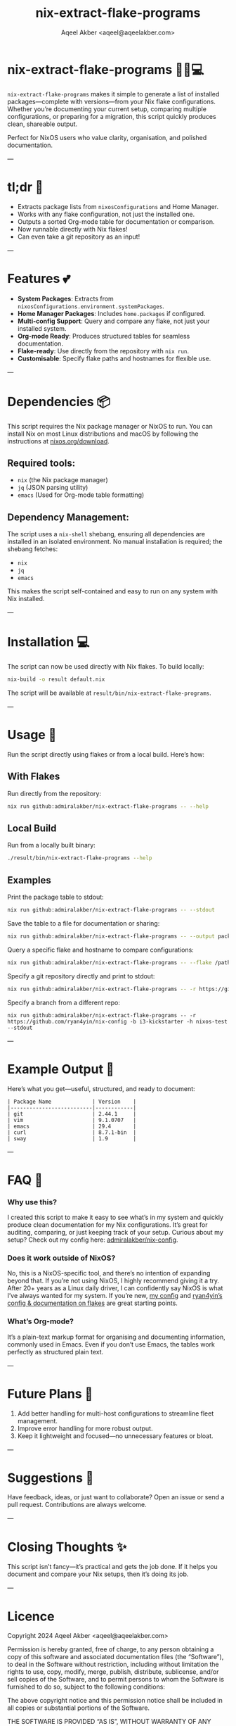#+title: nix-extract-flake-programs
#+author: Aqeel Akber <aqeel@aqeelakber.com>
#+lastmod: [2024-11-19 Tue 22:26]

* nix-extract-flake-programs 💅✨💻

=nix-extract-flake-programs= makes it simple to generate a list of installed packages—complete with versions—from your Nix flake configurations. Whether you’re documenting your current setup, comparing multiple configurations, or preparing for a migration, this script quickly produces clean, shareable output.

Perfect for NixOS users who value clarity, organisation, and polished documentation.

---

* tl;dr 🌸
- Extracts package lists from =nixosConfigurations= and Home Manager.
- Works with any flake configuration, not just the installed one.
- Outputs a sorted Org-mode table for documentation or comparison.
- Now runnable directly with Nix flakes!
- Can even take a git repository as an input!

---

* Features 💕
- *System Packages*: Extracts from =nixosConfigurations.environment.systemPackages=.
- *Home Manager Packages*: Includes =home.packages= if configured.
- *Multi-config Support*: Query and compare any flake, not just your installed system.
- *Org-mode Ready*: Produces structured tables for seamless documentation.
- *Flake-ready*: Use directly from the repository with =nix run=.
- *Customisable*: Specify flake paths and hostnames for flexible use.

---

* Dependencies 📦
This script requires the Nix package manager or NixOS to run. You can install Nix on most Linux distributions and macOS by following the instructions at [[https://nixos.org/download][nixos.org/download]].

** Required tools:
- =nix= (the Nix package manager)
- =jq= (JSON parsing utility)
- =emacs= (Used for Org-mode table formatting)

** Dependency Management:
The script uses a =nix-shell= shebang, ensuring all dependencies are installed in an isolated environment. No manual installation is required; the shebang fetches:
- =nix=
- =jq=
- =emacs=

This makes the script self-contained and easy to run on any system with Nix installed.

---

* Installation 💻
The script can now be used directly with Nix flakes. To build locally:

#+BEGIN_SRC bash
nix-build -o result default.nix
#+END_SRC

The script will be available at =result/bin/nix-extract-flake-programs=.

---

* Usage 🎀

Run the script directly using flakes or from a local build. Here’s how:

** With Flakes
Run directly from the repository:
#+BEGIN_SRC bash
nix run github:admiralakber/nix-extract-flake-programs -- --help
#+END_SRC

** Local Build
Run from a locally built binary:
#+BEGIN_SRC bash
./result/bin/nix-extract-flake-programs --help
#+END_SRC

** Examples
Print the package table to stdout:
#+BEGIN_SRC bash
nix run github:admiralakber/nix-extract-flake-programs -- --stdout
#+END_SRC

Save the table to a file for documentation or sharing:
#+BEGIN_SRC bash
nix run github:admiralakber/nix-extract-flake-programs -- --output packages.org
#+END_SRC

Query a specific flake and hostname to compare configurations:
#+BEGIN_SRC bash
nix run github:admiralakber/nix-extract-flake-programs -- --flake /path/to/flake --hostname my-hostname
#+END_SRC

Specify a git repository directly and print to stdout:
#+BEGIN_SRC bash
nix run github:admiralakber/nix-extract-flake-programs -- -r https://github.com/admiralakber/nix-config -h discipline --stdout
#+END_SRC

Specify a branch from a different repo:
#+BEGIN_SRC
nix run github:admiralakber/nix-extract-flake-programs -- -r https://github.com/ryan4yin/nix-config -b i3-kickstarter -h nixos-test --stdout
#+END_SRC

---

* Example Output 💖
Here’s what you get—useful, structured, and ready to document:

#+BEGIN_EXAMPLE
| Package Name             | Version    |
|--------------------------|------------|
| git                      | 2.44.1     |
| vim                      | 9.1.0707   |
| emacs                    | 29.4       |
| curl                     | 8.7.1-bin  |
| sway                     | 1.9        |
#+END_EXAMPLE

---

* FAQ 🌷

*** Why use this?
I created this script to make it easy to see what’s in my system and quickly produce clean documentation for my Nix configurations. It’s great for auditing, comparing, or just keeping track of your setup. Curious about my setup? Check out my config here: [[https://github.com/admiralakber/nix-config][admiralakber/nix-config]].

*** Does it work outside of NixOS?
No, this is a NixOS-specific tool, and there’s no intention of expanding beyond that. If you’re not using NixOS, I highly recommend giving it a try. After 20+ years as a Linux daily driver, I can confidently say NixOS is what I’ve always wanted for my system. If you’re new, [[https://github.com/admiralakber/nix-config][my config]] and [[https://github.com/ryan4yin/nix-config][ryan4yin’s config & documentation on flakes]] are great starting points.

*** What’s Org-mode?
It’s a plain-text markup format for organising and documenting information, commonly used in Emacs. Even if you don’t use Emacs, the tables work perfectly as structured plain text.

---

* Future Plans 🌟
1) Add better handling for multi-host configurations to streamline fleet management.
2) Improve error handling for more robust output.
3) Keep it lightweight and focused—no unnecessary features or bloat.

---

* Suggestions 🪩
Have feedback, ideas, or just want to collaborate? Open an issue or send a pull request. Contributions are always welcome.

---

* Closing Thoughts ✨
This script isn’t fancy—it’s practical and gets the job done. If it helps you document and compare your Nix setups, then it’s doing its job.

---

* Licence

Copyright 2024 Aqeel Akber <aqeel@aqeelakber.com>

Permission is hereby granted, free of charge, to any person obtaining a copy of this software and associated documentation files (the “Software”), to deal in the Software without restriction, including without limitation the rights to use, copy, modify, merge, publish, distribute, sublicense, and/or sell copies of the Software, and to permit persons to whom the Software is furnished to do so, subject to the following conditions:

The above copyright notice and this permission notice shall be included in all copies or substantial portions of the Software.

THE SOFTWARE IS PROVIDED “AS IS”, WITHOUT WARRANTY OF ANY KIND, EXPRESS OR IMPLIED, INCLUDING BUT NOT LIMITED TO THE WARRANTIES OF MERCHANTABILITY, FITNESS FOR A PARTICULAR PURPOSE AND NONINFRINGEMENT. IN NO EVENT SHALL THE AUTHORS OR COPYRIGHT HOLDERS BE LIABLE FOR ANY CLAIM, DAMAGES OR OTHER LIABILITY, WHETHER IN AN ACTION OF CONTRACT, TORT OR OTHERWISE, ARISING FROM, OUT OF OR IN CONNECTION WITH THE SOFTWARE OR THE USE OR OTHER DEALINGS IN THE SOFTWARE.
